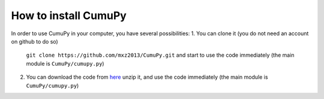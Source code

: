 =====================
How to install CumuPy
=====================

In order to use CumuPy in your computer, you have several possibilities:
1. You can clone it (you do not need an account on github to do so)
   ``git clone https://github.com/mxz2013/CumuPy.git``
   and start to use the code immediately (the main module is ``CumuPy/cumupy.py``)

2. You can download the code from `here <https://github.com/mxz2013/CumuPy/archive/master.zip>`_
   unzip it, and use  the code immediately (the main module is ``CumuPy/cumupy.py``)
